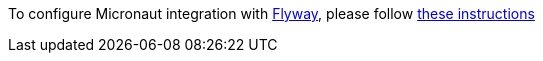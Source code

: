 To configure Micronaut integration with https://flywaydb.org/[Flyway], please follow
https://micronaut-projects.github.io/micronaut-flyway/latest/guide/index.html[these instructions]
